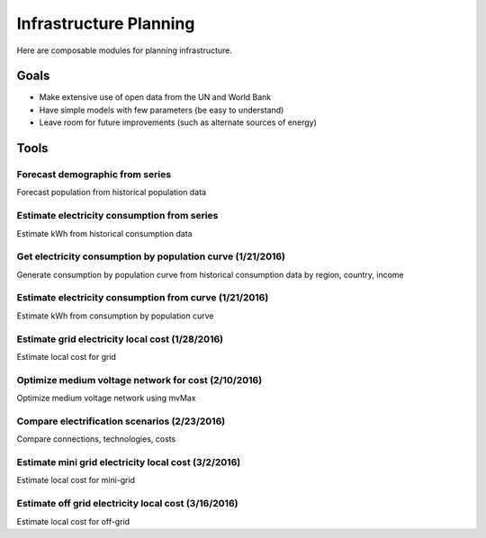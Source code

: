 Infrastructure Planning
=======================
Here are composable modules for planning infrastructure.

Goals
-----

- Make extensive use of open data from the UN and World Bank
- Have simple models with few parameters (be easy to understand)
- Leave room for future improvements (such as alternate sources of energy)

Tools
-----

Forecast demographic from series
^^^^^^^^^^^^^^^^^^^^^^^^^^^^^^^^
Forecast population from historical population data

Estimate electricity consumption from series
^^^^^^^^^^^^^^^^^^^^^^^^^^^^^^^^^^^^^^^^^^^^
Estimate kWh from historical consumption data

Get electricity consumption by population curve (1/21/2016)
^^^^^^^^^^^^^^^^^^^^^^^^^^^^^^^^^^^^^^^^^^^^^^^^^^^^^^^^^^^
Generate consumption by population curve from historical consumption data by region, country, income

Estimate electricity consumption from curve (1/21/2016)
^^^^^^^^^^^^^^^^^^^^^^^^^^^^^^^^^^^^^^^^^^^^^^^^^^^^^^^
Estimate kWh from consumption by population curve

Estimate grid electricity local cost (1/28/2016)
^^^^^^^^^^^^^^^^^^^^^^^^^^^^^^^^^^^^^^^^^^^^^^^^
Estimate local cost for grid

Optimize medium voltage network for cost (2/10/2016)
^^^^^^^^^^^^^^^^^^^^^^^^^^^^^^^^^^^^^^^^^^^^^^^^^^^^
Optimize medium voltage network using mvMax

Compare electrification scenarios (2/23/2016)
^^^^^^^^^^^^^^^^^^^^^^^^^^^^^^^^^^^^^^^^^^^^^
Compare connections, technologies, costs

Estimate mini grid electricity local cost (3/2/2016)
^^^^^^^^^^^^^^^^^^^^^^^^^^^^^^^^^^^^^^^^^^^^^^^^^^^^
Estimate local cost for mini-grid

Estimate off grid electricity local cost (3/16/2016)
^^^^^^^^^^^^^^^^^^^^^^^^^^^^^^^^^^^^^^^^^^^^^^^^^^^^
Estimate local cost for off-grid
